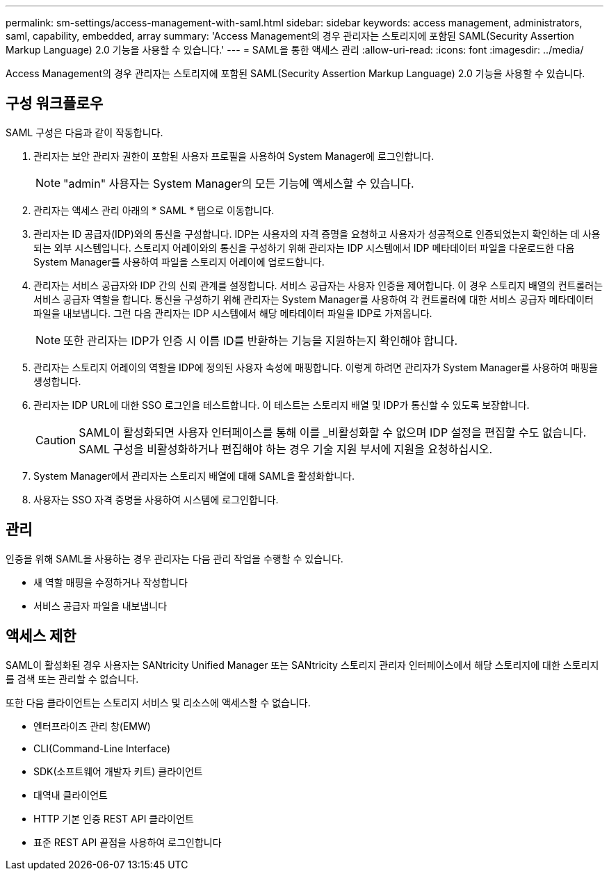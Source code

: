---
permalink: sm-settings/access-management-with-saml.html 
sidebar: sidebar 
keywords: access management, administrators, saml, capability, embedded, array 
summary: 'Access Management의 경우 관리자는 스토리지에 포함된 SAML(Security Assertion Markup Language) 2.0 기능을 사용할 수 있습니다.' 
---
= SAML을 통한 액세스 관리
:allow-uri-read: 
:icons: font
:imagesdir: ../media/


[role="lead"]
Access Management의 경우 관리자는 스토리지에 포함된 SAML(Security Assertion Markup Language) 2.0 기능을 사용할 수 있습니다.



== 구성 워크플로우

SAML 구성은 다음과 같이 작동합니다.

. 관리자는 보안 관리자 권한이 포함된 사용자 프로필을 사용하여 System Manager에 로그인합니다.
+
[NOTE]
====
"admin" 사용자는 System Manager의 모든 기능에 액세스할 수 있습니다.

====
. 관리자는 액세스 관리 아래의 * SAML * 탭으로 이동합니다.
. 관리자는 ID 공급자(IDP)와의 통신을 구성합니다. IDP는 사용자의 자격 증명을 요청하고 사용자가 성공적으로 인증되었는지 확인하는 데 사용되는 외부 시스템입니다. 스토리지 어레이와의 통신을 구성하기 위해 관리자는 IDP 시스템에서 IDP 메타데이터 파일을 다운로드한 다음 System Manager를 사용하여 파일을 스토리지 어레이에 업로드합니다.
. 관리자는 서비스 공급자와 IDP 간의 신뢰 관계를 설정합니다. 서비스 공급자는 사용자 인증을 제어합니다. 이 경우 스토리지 배열의 컨트롤러는 서비스 공급자 역할을 합니다. 통신을 구성하기 위해 관리자는 System Manager를 사용하여 각 컨트롤러에 대한 서비스 공급자 메타데이터 파일을 내보냅니다. 그런 다음 관리자는 IDP 시스템에서 해당 메타데이터 파일을 IDP로 가져옵니다.
+
[NOTE]
====
또한 관리자는 IDP가 인증 시 이름 ID를 반환하는 기능을 지원하는지 확인해야 합니다.

====
. 관리자는 스토리지 어레이의 역할을 IDP에 정의된 사용자 속성에 매핑합니다. 이렇게 하려면 관리자가 System Manager를 사용하여 매핑을 생성합니다.
. 관리자는 IDP URL에 대한 SSO 로그인을 테스트합니다. 이 테스트는 스토리지 배열 및 IDP가 통신할 수 있도록 보장합니다.
+
[CAUTION]
====
SAML이 활성화되면 사용자 인터페이스를 통해 이를 _비활성화할 수 없으며 IDP 설정을 편집할 수도 없습니다. SAML 구성을 비활성화하거나 편집해야 하는 경우 기술 지원 부서에 지원을 요청하십시오.

====
. System Manager에서 관리자는 스토리지 배열에 대해 SAML을 활성화합니다.
. 사용자는 SSO 자격 증명을 사용하여 시스템에 로그인합니다.




== 관리

인증을 위해 SAML을 사용하는 경우 관리자는 다음 관리 작업을 수행할 수 있습니다.

* 새 역할 매핑을 수정하거나 작성합니다
* 서비스 공급자 파일을 내보냅니다




== 액세스 제한

SAML이 활성화된 경우 사용자는 SANtricity Unified Manager 또는 SANtricity 스토리지 관리자 인터페이스에서 해당 스토리지에 대한 스토리지를 검색 또는 관리할 수 없습니다.

또한 다음 클라이언트는 스토리지 서비스 및 리소스에 액세스할 수 없습니다.

* 엔터프라이즈 관리 창(EMW)
* CLI(Command-Line Interface)
* SDK(소프트웨어 개발자 키트) 클라이언트
* 대역내 클라이언트
* HTTP 기본 인증 REST API 클라이언트
* 표준 REST API 끝점을 사용하여 로그인합니다

